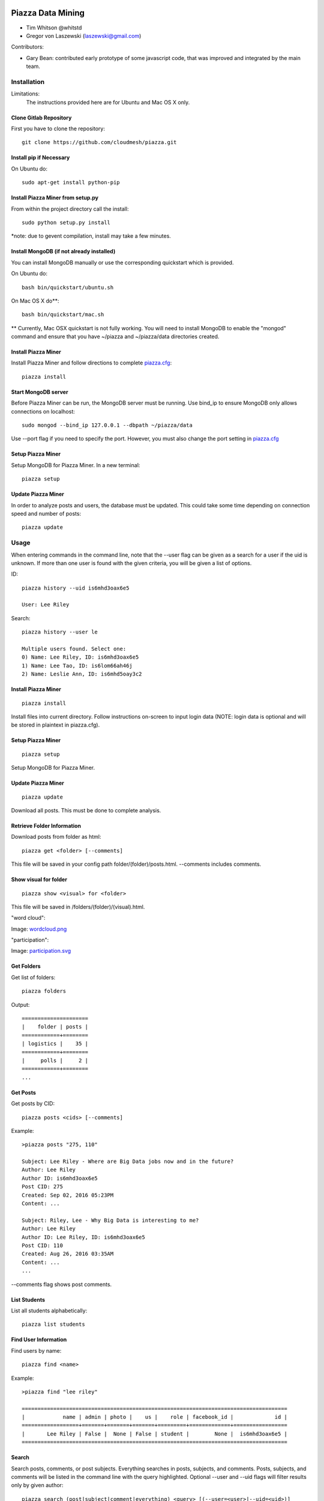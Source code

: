 Piazza Data Mining
==================

* Tim Whitson @whitstd
* Gregor von Laszewski (laszewski@gmail.com) 

Contributors:

* Gary Bean: contributed early prototype of some javascript code, that was improved and
  integrated by the main team.  

  
Installation
------------

Limitations:
   The instructions provided here are for Ubuntu and Mac OS X only.

Clone Gitlab Repository
^^^^^^^^^^^^^^^^^^^^^^^

First you have to clone the repository::
   
    git clone https://github.com/cloudmesh/piazza.git

Install pip if Necessary
^^^^^^^^^^^^^^^^^^^^^^^^^^^^^^^^^^

On Ubuntu do::

    sudo apt-get install python-pip
    
Install Piazza Miner from setup.py
^^^^^^^^^^^^^^^^^^^^^^^^^^^^^^^^^^

From within the project directory call the install::

    sudo python setup.py install
    
*note: due to gevent compilation, install may take a few minutes.
    
Install MongoDB (if not already installed)
^^^^^^^^^^^^^^^^^^^^^^^^^^^^^^^^^^^^^^^^^^

You can install MongoDB manually or use the corresponding quickstart
which is provided. 

On Ubuntu do::
   
    bash bin/quickstart/ubuntu.sh
    
On Mac OS X do**::
    
    bash bin/quickstart/mac.sh
    
** Currently, Mac OSX quickstart is not fully working. You will need to install MongoDB to enable the "mongod" command and ensure that you have ~/piazza and ~/piazza/data directories created.
    
Install Piazza Miner
^^^^^^^^^^^^^^^^^^^^
Install Piazza Miner and follow directions to complete `piazza.cfg <cloudmesh/piazza/includes/piazza.cfg>`_::

    piazza install

Start MongoDB server
^^^^^^^^^^^^^^^^^^^^
Before Piazza Miner can be run, the MongoDB server must be running. Use bind_ip to ensure MongoDB only allows connections on localhost::
   
    sudo mongod --bind_ip 127.0.0.1 --dbpath ~/piazza/data
    
Use --port flag if you need to specify the port. However, you must also change the port setting in `piazza.cfg <cloudmesh/piazza/includes/piazza.cfg>`_ 

Setup Piazza Miner
^^^^^^^^^^^^^^^^^^^^
Setup MongoDB for Piazza Miner. In a new terminal::

    piazza setup

Update Piazza Miner
^^^^^^^^^^^^^^^^^^^

In order to analyze posts and users, the database must be
updated. This could take some time depending on connection speed and
number of posts::

    piazza update

Usage
-----

When entering commands in the command line, note that the --user flag can be given as a search for a user if the uid is unknown. If more than one user is found with the given criteria, you will be given a list of options.

ID::

    piazza history --uid is6mhd3oax6e5

    User: Lee Riley

Search::

    piazza history --user le

    Multiple users found. Select one:
    0) Name: Lee Riley, ID: is6mhd3oax6e5
    1) Name: Lee Tao, ID: is6lom66ah46j
    2) Name: Leslie Ann, ID: is6mhd5oay3c2

Install Piazza Miner
^^^^^^^^^^^^^^^^^^

::
   
    piazza install


Install files into current directory. Follow instructions on-screen to input login data (NOTE: login data is
optional and will be stored in plaintext in piazza.cfg).

Setup Piazza Miner
^^^^^^^^^^^^^^^^^^

::
   
    piazza setup

Setup MongoDB for Piazza Miner.

Update Piazza Miner
^^^^^^^^^^^^^^^^^^^

::
   
    piazza update
    
Download all posts. This must be done to complete analysis.

Retrieve Folder Information
^^^^^^^^^^^^^^^^^^^^^^^^^^^

Download posts from folder as html::
   
    piazza get <folder> [--comments]

This file will be saved in your config path folder/(folder)/posts.html. --comments includes comments.

Show visual for folder
^^^^^^^^^^^^^^^^^^^^^^

::
   
    piazza show <visual> for <folder>

This file will be saved in /folders/(folder)/(visual).html.

"word cloud":

.. image:: images/word-cloud-screenshot.png

Image: `wordcloud.png <images/word-cloud-screenshot.png>`_

"participation":

.. image:: images/participation.svg

Image: `participation.svg <images/participation.svg>`_

Get Folders
^^^^^^^^^^^^^^^^

Get list of folders::

    piazza folders
    
Output::

    =====================
    |    folder | posts |
    ============+========
    | logistics |    35 |
    ============+========
    |     polls |     2 |
    ============+========
    ...

Get Posts
^^^^^^^^^^^^^^^^

Get posts by CID::
    
    piazza posts <cids> [--comments]
    
Example::
    
    >piazza posts "275, 110"
    
    Subject: Lee Riley - Where are Big Data jobs now and in the future?
    Author: Lee Riley
    Author ID: is6mhd3oax6e5
    Post CID: 275
    Created: Sep 02, 2016 05:23PM
    Content: ...
    
    Subject: Riley, Lee - Why Big Data is interesting to me?
    Author: Lee Riley
    Author ID: Lee Riley, ID: is6mhd3oax6e5
    Post CID: 110
    Created: Aug 26, 2016 03:35AM
    Content: ...
    ...
    
--comments flag shows post comments.

List Students
^^^^^^^^^^^^^^^^^

List all students alphabetically::

   piazza list students
   
Find User Information
^^^^^^^^^^^^^^^^^^^^^^^^^^

Find users by name::
    
    piazza find <name>
    
Example::    

    >piazza find "lee riley"
    
    ====================================================================================
    |            name | admin | photo |    us |    role | facebook_id |             id |
    ==================+=======+=======+=======+=========+=============+=================
    |       Lee Riley | False |  None | False | student |        None |  is6mhd3oax6e5 |
    ====================================================================================

   
Search
^^^^^^^^

Search posts, comments, or post subjects. Everything searches in posts, subjects, and comments. Posts, subjects, and comments will be listed in the command line with the query highlighted. Optional --user and --uid flags will filter results only by given author::

    piazza search (post|subject|comment|everything) <query> [(--user=<user>|--uid=<uid>)]
    
Example::

    >piazza search subjects "big data"
    
    Subject: Ann Chen: Big Data Technologies
    Author: Ann Chen
    Author ID: ijbn2h6lNdQ
    Post CID: 1719
    Created: Dec 08, 2016 08:49PM
    Content: There are various new technologies in big data application...  
    ...


Class participation for folder
^^^^^^^^^^^^^^^^^^^^^^^^^^^^^^^^

Shows students who have posted in a folder::
   
   piazza class participation for <folder> [--posted=<posted>]
   
--posted option accepts values "yes" or "no", which will filter results for everyone who did or did not post. 

::

    >piazza participation d1

    ========================================================================
    |                             name |            uid | posts | comments |
    ===================================+================+=======+===========
    |                   Nathan Emanuel | is7t457w1xg3a5 |     3 |        6 |
    ===================================+================+=======+===========
    |                        Ray Sushi | is6bgmnu3hk753 |     2 |        9 |
    ===================================+================+=======+===========
    |                         Pooja He | is6ib4tujum5y4 |     2 |        6 |
    ===================================+================+=======+===========
    ...


Student completion
^^^^^^^^^^^^^^^^^^^^

Numbers of folders from "mandatory" field in `piazza.cfg <cloudmesh/piazza/includes/piazza.cfg>`_ that student has posted in::

    piazza completion (--user=<user>|--uid=<uid>)
    
Example:

In piazza.cfg::

    [folders]
    # mandatory folders for completion, separated by commas
    mandatory = d1, d3, d5, d7, d9, d11, d12, d13, d14
    
Output::

    >piazza completion --user "lee riley"
    
    User: Lee Riley
    Completion: 100.0%
    "d1" completed on 2016-08-26T03:35:43Z
    "d3" completed on 2016-09-02T17:23:07Z
    "d5" completed on 2016-09-22T17:24:07Z
    "d7" completed on 2016-10-17T03:22:28Z
    "d9" completed on 2016-12-03T17:47:00Z
    "d11" completed on 2016-12-03T18:01:26Z
    "d12" completed on 2016-12-03T18:21:18Z
    "d13" completed on 2016-12-03T18:41:51Z
    "d14" completed on 2016-12-03T18:57:49Z

Student history
^^^^^^^^^^^^^^^^^^

Show user post history::

   piazza history (--user=<user>|--uid=<uid>) [--detailed --comments]

--detailed includes post content. --comments includes comments in history.

Example::

    >piazza history --user "lee riley"
    
    User: Lee Riley
    User has 15 posts:
    Posted "Lee Riley - Sensors" in d14 on Dec 03, 2016 06:57PM
    ...
    
--detailed::
    
    >piazza history --user "lee riley" --detailed
    
    Subject: Lee Riley - Sensors
    Author: Lee Riley
    Author ID: is6mhd3oax6e5
    Post CID: 1668
    Created: Dec 12, 2016 04:48PM
    Content: Sensors provide the ability to gather data remotely...
    ...


User interaction
^^^^^^^^^^^^^^^^^^^^^

::

    piazza interaction (--user=<user>|--uid=<uid>)
    
Lists interaction with other users, descending.

::

    >piazza interaction --user greg
    
    User: Greg Stephens
    =============================================================
    |                             name |            uid | count |
    ===================================+================+========
    |                     Jeremy Myers | irqfz0k9tur1hv |    64 |
    ===================================+================+========
    |                      Don Maltman |    isb62dc7Dd7 |    40 |
    ===================================+================+========
    |                         Lan Qing | is6projk8es1vy |    34 |
    ===================================+================+========
    ...


Class Activity
^^^^^^^^^^^^^^^^^^^^^^^

::

    piazza activity [--sort=<sort>]
    
Lists users, sorted by who has the most posts + comments. --sort flag allows sorting based on column.

Display activity sorted by likes::

    >piazza activity --sort=likes

    ============================================================================================
    |                             name |            uid | posts | comments | likes | favorites |
    ===================================+================+=======+==========+=======+============
    |                        Lee Riley |  is6mhd3oax6e5 |    14 |       79 |     7 |         3 |
    ===================================+================+=======+==========+=======+============
    |                    Greg Stephens | is28edmcmhe4ht |   187 |      687 |     6 |        84 |
    ===================================+================+=======+==========+=======+============
    |                      (anonymous) |           None |    28 |        0 |     4 |         3 |
    ===================================+================+=======+==========+=======+============
    ...
    
Get Unanswered Posts
^^^^^^^^^^^^^^^^^^^^^^

::

    piazza unanswered
    
::

    >piazza unanswered
    
    Subject: FAQ: Do I need to add an abstract?
    Author: Greg Stephens
    ...

Flask Server
^^^^^^^^^^^^^^

::

    piazza flask
    
Runs on http://127.0.0.1:5000/ by default. Flask routes are based on DOCOPT. Navigating to the index will display available routes.

Change Configuration Item
^^^^^^^^^^^^^^^^^^^^^^^^^^^^^^

::
    piazza config <section> <item> --value=<value> 
    
Change network ID to new class::

    piazza config network id --value=irqfvh1ctrg2vt

Configuration
===============

The configuration is done with the help of the 
`piazza.cfg <cloudmesh/piazza/includes/piazza.cfg>`_ file. 


To set the login information modify the login section::
   
    [login]
    
    # your Piazza email
    email =
    
    # your Piazza password
    password = 

To set class ID for class to be analyzed and frequency for update
reminders, set the network section::
   
    [network]
    
    # network/class ID
    id =
    
    # auto update frequency
    # options: hour, day, week, always, never
    update = day
    
MongoDB server information for port/user configuration::

    [mongo]

    # mongodb username
    username = 

    # mongodb password
    password = 

    # mongodb port (default 27017)
    port =

To set mandatory folders, which will be compared with folders that
students have completed, set the folders section::
   
    [folders]
    
    # mandatory folders for completion, separated by commas
    mandatory =
    
-----

Original Proposal
-------------------

Electronic learning tools have become ubiquitous in modern classrooms. One such tool is Piazza, a discussion board where students can interact with each other and ask questions of their instructors. While student/instructor discussion is the main goal of Piazza, the data produced from the discussions can be just as valuable. For this project, we will be data mining Piazza discussions, using Python, and analyzing that data to produce relevant visuals and statistics. We will construct a Python tool "piazza" for the purposes of:

- Extracting data from Piazza
- Scrubbing the data to get important and readable information
- Analyzing the data 
- Visualizing the data

To begin, we wrote a Python program to mine data from Piazza. Piazza has an internal API that it communicates with via XMLHttpRequest, or AJAX, requests to retrieve and display information to the user. We were able to track these requests by monitoring the network requests in Google Chrome Developer Tools. The network requests also display the POST information that is sent to the server. Using the URLs and POST request data, we were able to recreate Piazza's API using the third-party Python "requests" and "grequests" modules.

The JSON data will then be scrubbed and placed into a MongoDB database. From there, relevant information will be queried to be used for class analysis and visuals.
